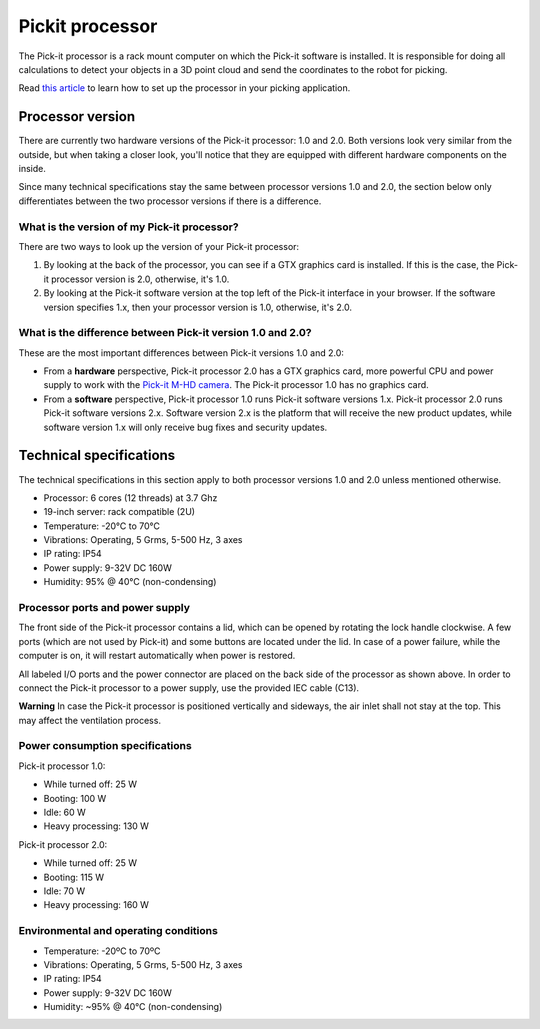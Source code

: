 Pickit processor
================

The Pick-it processor is a rack mount computer on which the Pick-it
software is installed. It is responsible for doing all calculations to
detect your objects in a 3D point cloud and send the coordinates to the
robot for picking.

Read \ `this
article <https://support.pickit3d.com/article/74-setting-up-your-pick-it-system>`__
to learn how to set up the processor in your picking application.

Processor version
-----------------

There are currently two hardware versions of the Pick-it processor: 1.0
and 2.0. Both versions look very similar from the outside, but when
taking a closer look, you'll notice that they are equipped with
different hardware components on the inside.

Since many technical specifications stay the same between processor
versions 1.0 and 2.0, the section below only differentiates between the
two processor versions if there is a difference.

What is the version of my Pick-it processor?
~~~~~~~~~~~~~~~~~~~~~~~~~~~~~~~~~~~~~~~~~~~~

There are two ways to look up the version of your Pick-it processor:

#. By looking at the back of the processor, you can see if a GTX
   graphics card is installed. If this is the case, the Pick-it
   processor version is 2.0, otherwise, it's 1.0.
#. By looking at the Pick-it software version at the top left of the
   Pick-it interface in your browser. If the software version specifies
   1.x, then your processor version is 1.0, otherwise, it's 2.0.

What is the difference between Pick-it version 1.0 and 2.0?
~~~~~~~~~~~~~~~~~~~~~~~~~~~~~~~~~~~~~~~~~~~~~~~~~~~~~~~~~~~

These are the most important differences between Pick-it versions 1.0
and 2.0:

-  From a **hardware** perspective, Pick-it processor 2.0 has a GTX
   graphics card, more powerful CPU and power supply to work with
   the \ `Pick-it M-HD
   camera <https://support.pickit3d.com/article/201-pick-it-m-hd>`__.
   The Pick-it processor 1.0 has no graphics card.
-  From a **software** perspective, Pick-it processor 1.0 runs Pick-it
   software versions 1.x. Pick-it processor 2.0 runs Pick-it software
   versions 2.x. Software version 2.x is the platform that will receive
   the new product updates, while software version 1.x will only receive
   bug fixes and security updates.

Technical specifications
------------------------

The technical specifications in this section apply to both processor
versions 1.0 and 2.0 unless mentioned otherwise.

.. raw:: html

   <div>

.. raw:: html

   <div>

.. raw:: html

   <div>

-  Processor: 6 cores (12 threads) at 3.7 Ghz
-  19-inch server: rack compatible (2U)
-  Temperature: -20°C to 70°C
-  Vibrations: Operating, 5 Grms, 5-500 Hz, 3 axes
-  IP rating: IP54
-  Power supply: 9-32V DC 160W
-  Humidity: ̃95% @ 40°C (non-condensing)

.. raw:: html

   </div>

.. raw:: html

   </div>

.. raw:: html

   </div>

Processor ports and power supply
~~~~~~~~~~~~~~~~~~~~~~~~~~~~~~~~

|image0|

The front side of the Pick-it processor contains a lid, which can be
opened by rotating the lock handle clockwise. A few ports (which are not
used by Pick-it) and some buttons are located under the lid. In case of
a power failure, while the computer is on, it will restart automatically
when power is restored.

|image1|

All labeled I/O ports and the power connector are placed on the back
side of the processor as shown above. In order to connect the Pick-it
processor to a power supply, use the provided IEC cable (C13).

.. raw:: html

   <div class="callout-red">

**Warning** In case the Pick-it processor is positioned vertically and
sideways, the air inlet shall not stay at the top. This may affect the
ventilation process.

.. raw:: html

   </div>

Power consumption specifications
~~~~~~~~~~~~~~~~~~~~~~~~~~~~~~~~

Pick-it processor 1.0:

-  While turned off: 25 W
-  Booting: 100 W
-  Idle: 60 W
-  Heavy processing: 130 W

Pick-it processor 2.0:

-  While turned off: 25 W
-  Booting: 115 W
-  Idle: 70 W
-  Heavy processing: 160 W

.. |image0| image:: https://s3.amazonaws.com/helpscout.net/docs/assets/583bf3f79033600698173725/images/5aa64e762c7d3a7549518cff/file-8TUd7YX6dk.jpg
.. |image1| image:: https://s3.amazonaws.com/helpscout.net/docs/assets/583bf3f79033600698173725/images/5aa64e6504286374f708ca46/file-UCG7Moyt1M.jpg

Environmental and operating conditions
~~~~~~~~~~~~~~~~~~~~~~~~~~~~~~~~~~~~~~

-  Temperature: -20ºC to 70ºC
-  Vibrations: Operating, 5 Grms, 5-500 Hz, 3 axes
-  IP rating: IP54
-  Power supply: 9-32V DC 160W
-  Humidity: ~95% @ 40°C (non-condensing)
